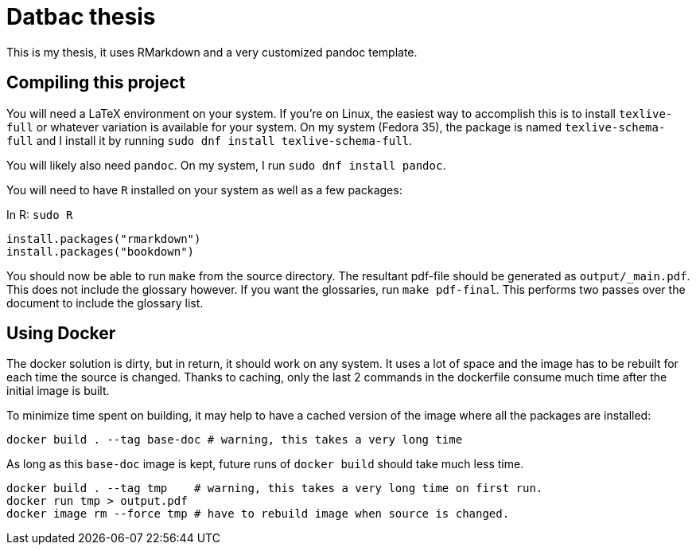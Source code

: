 = Datbac thesis

This is my thesis, it uses RMarkdown and a very customized pandoc template.

== Compiling this project

You will need a LaTeX environment on your system. If you're on Linux, the
easiest way to accomplish this is to install `texlive-full` or whatever
variation is available for your system. On my system (Fedora 35), the package is
named `texlive-schema-full` and I install it by running
`sudo dnf install texlive-schema-full`.

You will likely also need `pandoc`. On my system, I run
`sudo dnf install pandoc`.

You will need to have `R` installed on your system as well as a few packages:

.In R: `sudo R`
[source,R]
----
install.packages("rmarkdown")
install.packages("bookdown")
----

You should now be able to run `make` from the source directory. The resultant
pdf-file should be generated as `output/_main.pdf`. This does not include the
glossary however. If you want the glossaries, run `make pdf-final`. This
performs two passes over the document to include the glossary list.

== Using Docker

The docker solution is dirty, but in return, it should work on any system.
It uses a lot of space and the image has to be rebuilt for each time the source
is changed. Thanks to caching, only the last 2 commands in the dockerfile
consume much time after the initial image is built.

To minimize time spent on building, it may help to have a cached version of the
image where all the packages are installed:

[source,sh]
----
docker build . --tag base-doc # warning, this takes a very long time
----

As long as this `base-doc` image is kept, future runs of `docker build` should
take much less time.

[source,sh]
----
docker build . --tag tmp    # warning, this takes a very long time on first run.
docker run tmp > output.pdf
docker image rm --force tmp # have to rebuild image when source is changed.
----
